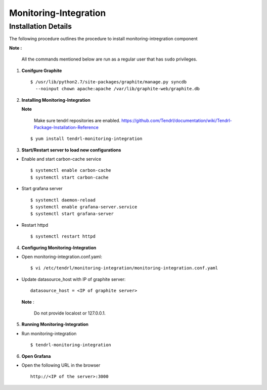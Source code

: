 Monitoring-Integration
=======================

Installation Details
--------------------

The following procedure outlines the procedure to install monitoring-intregration component

**Note :**

  All the commands mentioned below are run as a regular user that has ``sudo``
  privileges.


1) **Conifgure Graphite**


   ::

     $ /usr/lib/python2.7/site-packages/graphite/manage.py syncdb 
       --noinput chown apache:apache /var/lib/graphite-web/graphite.db



2) **Installing Monitoring-Integration**


   **Note**
    
     Make sure tendrl repositories are enabled.
     https://github.com/Tendrl/documentation/wiki/Tendrl-Package-Installation-Reference

   ::
    
         $ yum install tendrl-monitoring-integration



3) **Start/Restart server to load new configurations**


* Enable and start carbon-cache service

  ::

      $ systemctl enable carbon-cache
      $ systemctl start carbon-cache


* Start grafana server
  
  ::

      $ systemctl daemon-reload
      $ systemctl enable grafana-server.service
      $ systemctl start grafana-server

  
* Restart httpd

  ::

      $ systemctl restart httpd


4) **Configuring Monitoring-Integration**


* Open monitoring-integration.conf.yaml:

  ::
   
      $ vi /etc/tendrl/monitoring-integration/monitoring-integration.conf.yaml 

* Update datasource_host with IP of graphite server:

  ::
  
      datasource_host = <IP of graphite server>

  **Note** :
    
      Do not provide localost or 127.0.0.1.



5) **Running Monitoring-Integration**


* Run monitoring-integration

  ::

      $ tendrl-monitoring-integration



6) **Open Grafana**


* Open the following URL in the browser

  ::

     http://<IP of the server>:3000
